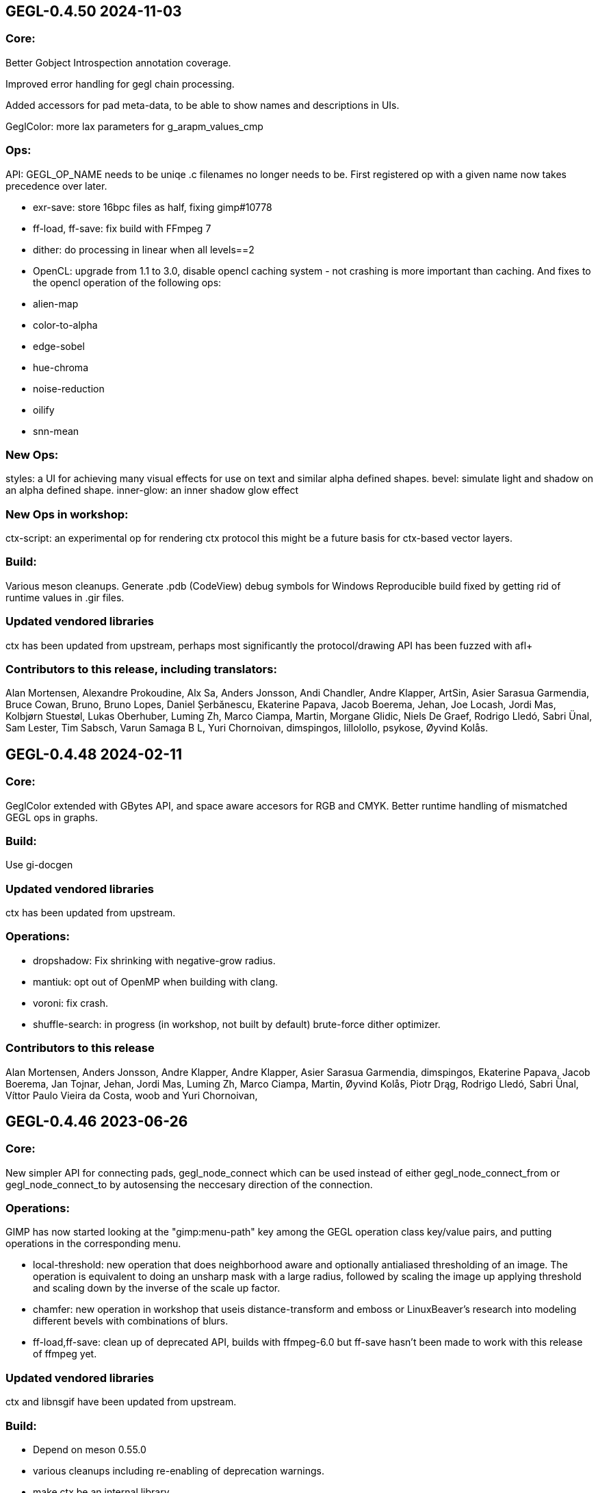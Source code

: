 GEGL-0.4.50 2024-11-03
----------------------

Core:
~~~~~

Better Gobject Introspection annotation coverage.

Improved error handling for gegl chain processing.

Added accessors for pad meta-data, to be able to show names and descriptions in UIs.

GeglColor: more lax parameters for g_arapm_values_cmp

Ops:
~~~~

API: GEGL_OP_NAME needs to be uniqe .c filenames no longer needs to be.
First registered op with a given name now takes precedence over later.

 - exr-save: store 16bpc files as half, fixing gimp#10778
 - ff-load, ff-save: fix build with FFmpeg 7
 - dither: do processing in linear when all levels==2

 - OpenCL: upgrade from 1.1 to 3.0, disable opencl caching system - not crashing
 is more important than caching. And fixes to the opencl operation of the following
 ops:

   - alien-map
   - color-to-alpha
   - edge-sobel
   - hue-chroma
   - noise-reduction
   - oilify
   - snn-mean

New Ops:
~~~~~~~~

styles: a UI for achieving many visual effects for use on text and similar
alpha defined shapes.
bevel: simulate light and shadow on an alpha defined shape.
inner-glow: an inner shadow glow effect

New Ops in workshop:
~~~~~~~~~~~~~~~~~~~~~

ctx-script: an experimental op for rendering ctx protocol this might be a
future basis for ctx-based vector layers.

Build:
~~~~~~

Various meson cleanups.
Generate .pdb (CodeView) debug symbols for Windows
Reproducible build fixed by getting rid of runtime values in .gir files.

Updated vendored libraries
~~~~~~~~~~~~~~~~~~~~~~~~~~

ctx has been updated from upstream, perhaps most significantly the
protocol/drawing API has been fuzzed with afl+ + 

Contributors to this release, including translators:
~~~~~~~~~~~~~~~~~~~~~~~~~~~~~~~~~~~~~~~~~~~~~~~~~~~~

Alan Mortensen, Alexandre Prokoudine, Alx Sa, Anders Jonsson, Andi Chandler,
Andre Klapper, ArtSin, Asier Sarasua Garmendia, Bruce Cowan, Bruno, Bruno Lopes,
Daniel Șerbănescu, Ekaterine Papava, Jacob Boerema, Jehan, Joe Locash, Jordi Mas,
Kolbjørn Stuestøl, Lukas Oberhuber, Luming Zh, Marco Ciampa, Martin, Morgane Glidic,
Niels De Graef, Rodrigo Lledó, Sabri Ünal, Sam Lester, Tim Sabsch, Varun Samaga B L,
Yuri Chornoivan, dimspingos, lillolollo, psykose, Øyvind Kolås.


GEGL-0.4.48 2024-02-11
----------------------

Core:
~~~~~

GeglColor extended with GBytes API, and space aware accesors for RGB and CMYK.
Better runtime handling of mismatched GEGL ops in graphs.

Build:
~~~~~

Use gi-docgen

Updated vendored libraries
~~~~~~~~~~~~~~~~~~~~~~~~~~

ctx has been updated from upstream.

Operations:
~~~~~~~~~~~

 - dropshadow: Fix shrinking with negative-grow radius.
 - mantiuk: opt out of OpenMP when building with clang.
 - voroni: fix crash.
 - shuffle-search: in progress (in workshop, not built by default) brute-force
  dither optimizer.


Contributors to this release
~~~~~~~~~~~~~~~~~~~~~~~~~~~~

Alan Mortensen, Anders Jonsson, Andre Klapper, Andre Klapper, Asier Sarasua
Garmendia, dimspingos, Ekaterine Papava, Jacob Boerema, Jan Tojnar, Jehan,
Jordi Mas, Luming Zh, Marco Ciampa, Martin, Øyvind Kolås, Piotr Drąg, Rodrigo
Lledó, Sabri Ünal, Víttor Paulo Vieira da Costa, woob and Yuri Chornoivan,


GEGL-0.4.46 2023-06-26
----------------------

Core:
~~~~~

New simpler API for connecting pads, gegl_node_connect which can be
used instead of either gegl_node_connect_from or gegl_node_connect_to by
autosensing the neccesary direction of the connection.

Operations:
~~~~~~~~~~~

GIMP has now started looking at the "gimp:menu-path" key among the GEGL
operation class key/value pairs, and putting operations in the corresponding
menu.

- local-threshold: new operation that does neighborhood aware and optionally
antialiased thresholding of an image. The operation is equivalent to doing an
unsharp mask with a large radius, followed by scaling the image up applying
threshold and scaling down by the inverse of the scale up factor.

- chamfer: new operation in workshop that useis distance-transform and emboss or
LinuxBeaver's research into modeling different bevels with combinations of
blurs.

- ff-load,ff-save: clean up of deprecated API, builds with ffmpeg-6.0
but ff-save hasn't been made to work with this release of ffmpeg yet.


Updated vendored libraries
~~~~~~~~~~~~~~~~~~~~~~~~~~

ctx and libnsgif have been updated from upstream.

Build:
~~~~~~

 - Depend on meson 0.55.0
 - various cleanups including re-enabling of deprecation warnings.
 - make ctx be an internal library.

Contributors to this release
~~~~~~~~~~~~~~~~~~~~~~~~~~~~

Alexandre Prokoudine, Asier Sarasua Garmendia, Ekaterine Papava, LinuxBeaver,
Marco Ciampa, Martin, Øyvind Kolås, Piotr Drąg, Rodrigo Lledó, Sabri Ünal,
Yuri Chornoivan.


GEGL-0.4.44 2023-03-26
----------------------

GeglBuffer:
~~~~~~~~~~~

Fixed a invalid free that gets umasked by GLib 2.75.3 and newer.

ctx:
~~~~

Updated vendored library from upstream.


Contributors to this release:
~~~~~~~~~~~~~~~~~~~~~~~~~~~~~

Øyvind Kolås, Tim Sabsch, dimspingos and Jan Tojnar.


GEGL-0.4.42 2023-02-20
----------------------

Operations:
~~~~~~~~~~~

 - raw-load: add conditional support for 0.21.0 API
 - rgb-clib: improved ui-ranges
 - perlin, mosiac, c2g, long-shadow: small cleanups
 - gif-load: update vendored dependency, including code updates.

Build:
~~~~~~
 - keeping up with babl

Contributors to this release:
~~~~~~~~~~~~~~~~~~~~~~~~~~~~~
Alan Mortensen, Chris Mayo, Jehan, Jordi Mas, Michael Drakei, Øyvind Kolås
and Sabri Ünal


GEGL-0.4.40 2022-11-13
----------------------

Operations:
~~~~~~~~~~~

 - newsprint: do not drop alpha channel in RGB modes.

Core
~~~~

  - fixes for legacy build, still supporting building latest GEGL for
    stable GIMP with old babl (not recommended if distros can have
    recent enough meson.).
  - avoiding possible multi thread race in babl garbage collection

Contributors to this release
~~~~~~~~~~~~~~~~~~~~~~~~~~~~

Asier Sarasua Garmendia, Enrico Nicoletto, Fran Dieguez, Jehan, Jordi Mas,
Luming Zh, Marco Ciampa, Matheus Barbosa, nikita, Øyvind Kolås, Sabri Ünal and
Sam James.


GEGL-0.4.38 2022-07-13
----------------------

Operations:
~~~~~~~~~~~

 - denoise-dct: a NEW denoising operation which decomposes the input buffer to
sliding overlapping patches, calculates the DCT denoising in each patch, and
then aggregates the denoised patches to the output buffer averaging the
overlapped pixels.
 - ff-load and ff-save: big cleanup API cleanup, now ffmpeg-5.0 compatible
 - gif-load: updated to latest upstream libnsgif version
 - slic: progress reporting and improved parameter handling.
 - vector-fill: updated to latest upstream ctx version
 - oilify: clamp inputs to avoid nan in output
 - gegl:load fix possible double free
 - rgbe-write: plug leaks in error paths

    
Core:
~~~~~

Fixes of some potential NULL dereferences on custom dataformats for malformed
inputs.


Build
~~~~~

gegl can now be used as a subproject.

The CI rule used on gitlab is now a much simpler one based on fedora, the arch
based build started being fragile in working around kernel version dependancy.

Contributors to this release:
~~~~~~~~~~~~~~~~~~~~~~~~~~~~~

Alan Mortensen, Anders Jonsson, Axel Viala, Behnam Momeni, darnuria,
dimspingos, Felix Schwarz, Hugo Carvalho, Jehan, Jordi Mas, Luming Zh, Marcia
van den Hout, Marco Ciampa, Martin, Michael Drake, Øyvind Kolås, Piotr Drąg,
Rodrigo Lledó, Sabri Ünal, Thomas Manni, Tim Sabsch, Xavier Claessens, Yuri
Chornoivan and Zurab Kargareteli.


GEGL-0.4.36 2022-02-21
----------------------

The primary addition in this release is SIMD dispatch, buffer access functions
get built for x86-64 v2 and v3 microarchitecture levels as well as ARM neon.
the same applies to core operations where we have .so bundles for the variants
as well as a generic build.

Operations:
~~~~~~~~~~~

The npd operation fixed with multiple threads.

Contributors to this release
~~~~~~~~~~~~~~~~~~~~~~~~~~~~

Alan Mortensen, Anders Jonsson, Caleb Xu, Jehan, Øyvind Kolås and zamfofex.


GEGL-0.4.34 2021-12-19
----------------------

Operations:
~~~~~~~~~~~

magick-load: use g_spawn_async instead of system to run the image magick
convert fallback - preventing shell expansion on non-escaped/filtered
paths in constructed commandline.

ripple: avoid a possible division by zero.

Build:
~~~~~~

Explicit dependency specification in meson for generated CL files.

ctx has been moved to be part of gegl-common.so nearer to the operations
using it avoiding polluting the GEGL library symbol table with the ctx
symbols.

Contributors to this release:
~~~~~~~~~~~~~~~~~~~~~~~~~~~~~

Anders Jonsson, Asier Sarasua Garmendia, Boyuan Yang, dimspingos,
Gavin Cui, Hugo Carvalho, Jehan Jordi Mas, krzygorz, Lukas Oberhuber,
Marco Ciampa, Matej Urbančič, Øyvind Kolås, Rodrigo Lledó,
Rūdolfs Mazurs and Simon McVittie.


GEGL-0.4.32 2021-09-05
----------------------


Docs/testing:
~~~~~~~~~~~~~

Fixes and improvements to the test system ands it integration for
comparing/keeping track of hashes of operation output by John Marshall
including and overhaul of reference compositions and hashes, improving
development as well as documentation.

Operations:
~~~~~~~~~~~

 - distance-transform: 
 - openexr: fix build with newer OpenEXR 3
 - negative-darkroom: contrast boost and illuminant adjustment parameter, reworked emulsion dye model, UI improvements, more black and white paper presets.
 - fill-path: 32bit float RGB and CMYK color processing, using ctx as renderer.

Core:
~~~~~

Fixing of leaks and dead code removal in json op handling, branch hints
in buffer tile handling.

Contributors to this release:
~~~~~~~~~~~~~~~~~~~~~~~~~~~~~

Alexandre Prokoudine, Anders Jonsson, Andrzej Hunt, Antonio Rojas, Asier
Sarasua Garmendia, Boyuan Yang, Daniel Mustieles, dimspingos, John Marshall,
JonnyRobbie, Jordi Mas, Marco Ciampa, Matej Urbančič, Øyvind Kolås, Piotr Drąg,
Richard Kreckel, Rodrigo Lledó, woob and Yuri Chornoivan, 


GEGL-0.4.30 2021-03-27
----------------------

Build:
~~~~~~

libjpeg and libpng are now required.

Reduce babl requirement to 0.1.78, it is *highly* recommended to build with
a newer babl though despite it being what wants to increase the meson
version requirement. Improved gir build options, fixes for cross compilation.

Large improvements of integration of tests with meson. XML tests are now
outputting in TAP format. As well as many related cleanups of tests that have
been in a state of slight bitrot since the migration to meson.

Upload meson logs as artifcats, use release and debugoptimized build types.

Pin glibc package in arch CI build to a version before it hard depends on linux
4.4.

negative-darkroom
~~~~~~~~~~~~~~~~~

New operation for artists who use hybrid workflow
technique of analog photography. After scanning a developed negative, this
operation is used to invert the scan to create a positive image by simulating
the light behaviour of darkroom enlarger and common photographic papers.

Operations
~~~~~~~~~~

 - jpg-load,png-load,tiff-load: show ICC relatd problems as warnings.
 - rgbe-load : fix handling of exponent=0 in RLE encoded files.
 - color-reduction : Added blue-noise modes, the patents are expired for some 
 - years already, also added fix to levels parameters; enabling bi-level.
 - fattal02 : ensure gaussian pyramid has at least one level.

 - paint-select (in workshop): multi-level banded graphcut, sub-region rather
    than full buffer rcomputations and other improvements.

Contributors to this release:
~~~~~~~~~~~~~~~~~~~~~~~~~~~~~

dimspingos, Jan Vesely, John Marshall, JonnyRobbie, Jordi Mas, Милош Поповић,
Olivier Tilloy, Øyvind Kolås, Philipp Kiemle, Piotr Drąg, Sabri Ünal,
scootergrisen, Thomas Manni, Yuri Chornoivan.


GEGL-0.4.28 2020-12-20
----------------------

Core:
~~~~~

Infrastructure to opt out of listing ops with unmet runtime dependencies.

Build:
~~~~~~

Set vapi metadata better under meson. Make graphviz' dot library is a run-time
not build time dependency.

Operations:
~~~~~~~~~~~

gegl:convert-space and gegl:cast-space operations fixed, and added to build.
icc:load new operation that treats .icc files as images, permitting loading a
space into the graph from file.

Workshop:
~~~~~~~~~

New operation paint-select for an foreground select tool in development.

Contributors to this release:
~~~~~~~~~~~~~~~~~~~~~~~~~~~~~

Asier Sarasua Garmendia, Christian Kirbach, Corentin Noël, Cristian Secară,
Dimitris Spingos (Δημήτρης Σπίγγος), Jehan, Jordi Mas, Milo Ivir, Niels
De Graef, Øyvind Kolås, Piotr Drąg, Rico Tzschichholz, Sabri Ünal,
Stephan Woidowski, Thomas Manni, Yacine Bouklif and Yuri Chornoivan.


GEGL-0.4.26 2020-08-02
----------------------

Core:
~~~~~

Allow unsetting of property keys on paramspecs.

Operations:
~~~~~~~~~~~

perlin-noise: use a local random generator, avoiding resetting the global one.
transform: decrease epsilon for affine-detection, and round some affine matrices to be exact.

Contributors to this release:
~~~~~~~~~~~~~~~~~~~~~~~~~~~~~

Alan Mortensen, Jan Vesely, Øyvind Kolås, Jordi Mas, Michael Natterer,
Asier Sarasua Garmendia, Ell, Tim Sabsh and Tatsuki Makino.

GEGL-0.4.24 2020-06-07
----------------------

Build:
~~~~~~

CI creation and caching of container images for build.  Force support for 64bit
file offsets on win32, re-enabling >2GB tile swap, fallout from migration to
meson. Operations in workshop are now built as a bundle.

Core:
~~~~~

cppcheck liniting fixes. Report pixel-formats as part of graphviz debug.  New
meta-data API, that permit handling non-exif metadata in different file loaders
and savers in a generic manner. Use g_ascii_strtod to avoid being tripped up
by ',' expected through locale.

Buffer:
~~~~~~~

Fixed integer overflow in u32 bilinear blit scaler.

Changed cubic interpolation to be a bit softer, reducing induced moire seen in
issue #167. Speeded up cubic sampler with custom inlinable fabsf.

Gracefully fail when running out of swap space. issue #229 Avoid
possible deadlock in file monitoring, working around upstream issue.  Reduced
contention on tile allocation. Allow creating buffers with uninitialized data,
and tracking of empty tiles in tile backends. Sleep on tile lock contention,
reducing contention when hyperthreading. Cppcheck liniting fixes.

Operations:
~~~~~~~~~~~

Meta-operations now have an additional vfunc, update(), which gets invoked on
property changes, all meta ops have been refactored to use the new cleaner API.
gegl_operation_meta_watch_node(s) were already effectively nops, they are
marked as deprecated and left as stubs for thid party ops still calling them.

We now provide our own inlined versions of some basic single precision floats
ops, this enables inlining of performance critical code also with lower
optimization levels.

crop: with no parameters set, infer rectangle to crop from graph.

crop: cropping rectangle can be implied from graph.
hue-chroma: avoid modifying hue/chroma of neutrals
dropshadow: added option for shadow growing
median-blur: accept negative radius values
rgb-clip: add parameters for specifying clipping ranges
vignette: new shapes, horizontal and vertical.
imgcmp: make max-diff property conform to gobject standard.
save-pixbuf: use a GObject for consumer read instead of pointer property.
gegl-graph: add a gegl-chain tutorial as default script.

New Ops:

border-align: place a buffer within the borders of another one.
pack: joins two buffers into one, with optional gap.
bloom: adds a glow around highlights.
piecewise-blend: uses a grayscale map as index into array of buffers used as LUT.
variable-blur: uses piecewise-blend piecewise-blend and gaussian blur to approximate blurs with per-pixel blur radius.
focus-blur: a vignetting blur, using variable-blur.
reset-origin: moves upper left of extent to 0,0
band-tune: parametric band equalizer for tuning frequency bands of image.

Contributors to this release
~~~~~~~~~~~~~~~~~~~~~~~~~~~~

Alexandre Prokoudine, Andre Klapper, Asier Sarasua Garmendia, Brian Stafford,
Daniel Mustieles, Debarshi Ray, Dimitris Spingos (Δημήτρης Σπίγγος), Ell, Elle
Stone, Jan Vesely, Jehan, Jordi Mas, lillolollo, Marco Ciampa, Michael
Schumacher, Nathan Follens, Niels De Graef, Øyvind Kolås, Piotr Drąg, Rodrigo
Lledó, Senya, Simon McVittie, suzu urek, woob, Yuri Chornoivan, 

GEGL-0.4.22 2020-02-18
----------------------

Build
~~~~~
Updates to python gobject introspection tests, and made them able to look up
babl typelib.
Build pdf:load again; missing since meson migration.
Fix OpenCL include file generation to work in non-utf8 locales.

Operations
~~~~~~~~~~

matting-{global,levin}: fix crash when bounding boxes of input and aux differ.

Contributors to this release
~~~~~~~~~~~~~~~~~~~~~~~~~~~~

Anders Jonsson, band-a-prend, Ell, Félix Piédallu and Øyvind Kolås.


GEGL-0.4.20 2020-01-17
----------------------

Build
~~~~~

Improvements and refinements of meson builds and CI. Fixing major issues
for OSX and win32.

Buffer
~~~~~~

Pass O_BINARY where relevant on windows, fixing crashes occuring when swap
is used.
Avoid 32bit overflows in computations for gegl_buffer_set and gegl_buffer_get.

Core
~~~~

Avoid running more thread jobs than there are pixels to process.
Faster teardown of buffer caches when bounding box shrinks.
only do in-place processing if ROI fits in input abyss.

Operations
~~~~~~~~~~

Improved edge handling for gegl:distance-transform
gegl:crop removed workaround for incorrect in-place handling.


Contributors to this release
~~~~~~~~~~~~~~~~~~~~~~~~~~~~

Alan Mortensen, Alex Samorukov, Christoph Reiter, Dimitris Spingos, Ell,
Jan Vesely, Jordi Mas, Julien Hardelin, Koop Mast, Marco Ciampa, Michael
Schumacher, Øyvind Kolås and woob.


GEGL-0.4.18 2019-10-27
----------------------

Build
~~~~~

Drop autotools, GEGL is now using meson, most things are working again now -
documentation/website build is a work in progress, many issues have been
fixed, more a sure to surface with this first meson only release following the
babl one.

Core
~~~~

Support ui labels and descriptions for aux pads of ops.
Guard against uint32_t overflows in memory computations, improved memory
usage stat on FreeBSD.
Added support for hygon dhyana architecture.
Added gegl_try_malloc and use it to allocate storage for tiles.
gegl-stats gained active- and assigned-threads members.


Buffer
~~~~~~

New API for aligning to regular tile grid, gegl_rectangle_align[_to_buffer]
added gegl_rectangle_xor
gegl_buffer_create_sub_bufer now always returns a new object.
Improved tile compression, more accurate accounting and avoidiance when it is
determinetal.
gegl_buffer_save : store BablSpace
take into consideration concurrent use of different tile sizes in
gegl_tile_alloc
Fast path for gegl_buffer_copy is entirely in abyss.
Improved api misuse handling in gegl_buffer_set|get
Improved consistency of results when doing COW of abyss.
Improved Gobject Intospection annotations.
Use a binary tree for tile swap, improving tile removal speed.
Avoid gegl_buffer_set avoid set_pixel fast path if level>0


Operations
~~~~~~~~~~

Dynamic computation of per-operation thread cost, making GEGL fully use available cores on more operations.

new operations:
  bayer-matrix, linear-sinusoid, color-assimilation-grid, normal-map.
new operations in workshop:
  boxblur, alpha-inpaint

pass-through for infinite planes for:
  apply-lens, polar-coordinates, whirl-pinch, convolution-matrix, maze,
  cartoon, waterpixels, tile, distance-transform, spherize, tile-paper, dither,
  mantiuk06, reinhard05, fattal02, fractal-trace, motion-blur-zoom,
  motion-blur-circular, wind, little-planet, mirrors, cubism and long-shdow.
improved property ranges/meta-data or copyright for:
  motion-blur-zoom, edge-neon, cartoon, photocopy, softglow, oilify, bump-map, remap,

convolution:
  fix source-buffer offsets of filtered-out components,
  avoiding excessive shifting.
jpg-save:
  force grayscale if incoming buffer is grayscale
sdl-display:
  port to SDL2
gamma:
  handle negative input values
apply-lens;
  enable auto threading
matting-global:
  disable auto threading, allocate less temporay memory.
maze:
  reimplemented without recursion
newsprint:
  added black pullout and per colorant pattern and period parameters, enable threading.
saturation:
  add a colormodel property which permits operating in RGB instead
of CIE Lab, enabling hue preserving saturation changes.
exr-load/exr-save:
  only use associated alpha with EXR files
ff-load:
  fix audio track decoding for pure audio files
c2g:
  fixed initialization data race and out of bounds array access when threaded.
color-enhance:
  fixed a buffer leak
perlin-noise:
  fix initialization race
domain-transform:
  faster nop for edge-preservation=1.0, support BablSpace
oilify:
  support specifying mask-radius with aux buffer
linear-gradient, readial-gradient:
  use colors in correct order.
pixelize:
  avoid potential glitches
weighted-blend:
  harmonize opencl implementation with C
edge-neon:
  performane improvements

GEGL UI
~~~~~~~

gcut video editor ui has been removed, all its functionality is latent in
the new media browser/manipulator/viewer UI.

Permit start/end times for playlist items, enabling use of folder as EDL.
Add ability loop currently shown media element.
Nearest neighbor decoding; for realtime playback of HD video content.
Frame-cache for rendered video frames (with associated PCM data)
Drag and drop from file-managers to collection view.

Contributors to this release:
~~~~~~~~~~~~~~~~~~~~~~~~~~~~~

Abderrahim Kitouni, Alexandre Prokoudine, Asier Sarasua Garmendia, Bruce
Cowan, Debarshi Ray, Dimitris Spingos, Ell, fanjinke, Félix Piédallu,
Jan Vesely, Jordi Mas, Marco Ciampa, Martin Srebotnjak, Michael Natterer,
Michael Schumacher, Niels De Graef, Øyvind Kolås, Pawan Chitrakar,
Piotr Drąg, Rodrigo Lledó, Sabri Ünal, Schwan Carl, Shlomi Fish, Stefan Brüns,
Thomas Manni and Ting-Wei Lan.


GEGL-0.4.16 2019-05-07
----------------------

Buffer
~~~~~~

Swapped behavior of cubic interpolation from cubic to mithcell coefficients,
leading to crisper results in all uses of the cubic sampler.

Use a custom allocator for tile data which aligns data and groups allocations
in blocks - improving performance on windows by keeping more slack allocation
memory in-process. On linux the opposite was needed and is achieved by using
the GNU extension malloc_trim which permits forcing invokation of the glibc
malloc/free allocators garbage collection function.

Permit tiles to be unreffed after GEGL shut-down without crash, which is
likely when using bindings to dynamic languages.

Improved deadlock prevention in gegl_buffer_copy() when using copy on write.

Core
~~~~

Platform specific build fixes for both win32 and OSX.

Avoid in-place processing for cached nodes.

Indentation consitency improvements.

Permit more detailed specifying/overriding of OpenCL device through the
GEGL_USE_OPENCL environment variable.

New call gegl_update_anim_time for applying the animation curves of properties.

Build
~~~~~

Added gitlab continuous integration.


Operations
~~~~~~~~~~

Use indirect buffer inputs on main thread during multi-processed processing for
point-filters/composers and tranform base classes.

Smaller required/invalided ROI for map-absolute/relative when
using nearest neighbor.

tiff-save and jpg-save fixed dimensions when buffer saved has non-zero origin

Added missing descriptions of properties for cubism, mosaic, tile-paper, color,
mantiuk06 and vignette operations.

ff-load fix some of the deprecation warnings.

ff-save avoid crashing if audio or video codec fails to initialize.

cache, parent class changed - it is no longer a point operations, also speed up
processing and permit copy on write handling of tiles.

opacity and invert - crash for 8bpc buffers, reimplemented logic for
(non-)associated alpha OpenCL kernel selection.

Tools
~~~~~

Drop direct dependency on exiv2 - we now only transiently depend on it through
the gexiv2 abstraction.

commandline tool/gui
~~~~~~~~~~~~~~~~~~~~

Store per image editing chains in .gegl folder instead of sidecars.

Set window title, permit interaction with opened .lui documents, fixed playback
of audio for opened videos - it now works; if the video is decoding, scaling
and display is fast enough to leave spare cycles.

Support for nearest neighbor scaling of imagry; aiding video playback without
dropping audio frames.

Custom collection order and per-file key-value metadata.


Contributors to this release:
~~~~~~~~~~~~~~~~~~~~~~~~~~~~~

Alex Samorukov, Brian Stafford, Carles Ferrando Garcia, Dimitris Spingos,
Edward E, Ell, Jan Vesely, Jehan, Jordi Mas, lumingzh, Marco Ciampa, Martin
Srebotnjak, Massimo Valentini, Nuno Ferreira, Øyvind Kolås, Piotr Drąg, sabri
ünal and Sveinn í Felli.


GEGL-0.4.14 2019-03-01
----------------------

Core
~~~~

New Scratch allocator for short lived buffers.

Removed unneeded buffer copies in some processing code paths in GeglNode and
GeglProcessor.

Add gegl_babl_variant API for getting variations on an existin pixel-format/encoding.

Expose gegl_node_is_graph()


GeglBuffer
~~~~~~~~~~

Compression of tile data.

Handle dynamically changing swap dir.

Improvements to mipmap damage propagation.

Fixes to threading race conditions.

Low-level tile handling more adapted to buffers creating from existing linear data.

New iterator API is now the default, GEGL_BUFFER_ITERATOR2_API is no longer needed.

CMYK/grayscale handling for scaled blits, code paths in samplers, serialization.

New default tile-cache size, 50% of RAM.

Initialize the first OpenCL device with IMAGE support.

Added gegl_parallell_ from gimp_parallell_ API to distribute processing
for multiple cores.

Operations
~~~~~~~~~~

crop, added aux-pad - if connected the incoming bounding box determines the
crop size.

Input-format specific processing for performance in watershed-transform and
invert ops.  CMYK handling in jpg-load/save, tiff-load/save, gaussian-blur,
opacity, most composing and blending operations, text, vector-stroke, path, and
transform operations.

Improved or fixed mipmap preview rendering of emboss, linear-gradient and radial-gradient.

Better ui strings/range/defaults for: distort/waves and dropshadow,
value-propagate.

gaussian-blur: fix mistake in implementation of IIR Young blur 1d, which caused
non circular halos.

New operation: pdf-load with build dependency on poppler-glib

Added offset properties to pixelize filter.

new ops in workshop: voroni diagram, Grey Color Removal, spyrograph.

Handle mipmap rendering for linear-gradient and radial-gradient.

UI
~~

The existing microraptor-gui (immediate mode touch UI+CSS with cairo) image
viewer that can be built as part of the gegl binary has been revisted, a
graph/property editor has been added, and migration/extension to lua has begun
for parts of the code.

WARNING: many parts of the UI is of exploratory proof of concept/alpha quality
but are released since the code is part of the GEGL repository and important
development tools both for creating and testing new GEGL operations as well as
GEGL itself.

Some screenshots showing some the process towards the state and capabilties of
the UI in this release can be seen at https://www.patreon.com/posts/24123574

To build with this UI the following dependencies also need to be satisifed, for
now this is not intended to be packaged by distributions yet.

  libluajit-dev
  lua-lgi        (debian package name) upstream:
  mmm            https://github.com/hodefoting/mmm
  mrg            https://github.com/hodefoting/mrg

Features:
  folder view
  resolution independent UI
  touch oriented navigation
  GIF / video playback
  PDF pagination
  goats that expose performance and capabilty issues in GEGL
  efficient (though not sandboxed) thumbnailing
  embedded simple commandline
  graph editor
    zoomable
    automatic, consistent graph layout
    autogenerated property-inspector ui
    visualization of color model/bitdepth through styling of edges
    live-extendable with lua code for per-operation canvas UI

Contributors to this release:
~~~~~~~~~~~~~~~~~~~~~~~~~~~~~

Alan Mortensen, Alexandre Prokoudine, Anders Jonsson, Andre Klapper, Debarshi
Ray, elad, Ell, Jehan, Marco Ciampa, Michael Natterer, Øyvind Kolås, Piotr
Drąg, Richard B. Kreckel, Rodrigo Lledó, sabri ünal, thetoastcaper, Thomas
Manni and woob.

This release depends on the new features of babl-0.1.62 which has the following
change summary for the last release:

Continuous integration with gitlab.
Initial CMYK spaces with lcms2 based ICC support, much room for optimization.
Improved custom space support for palette formats.
scRGB space, works like sRGB but always with linear TRCs.
Model introspection API permitting low overhead checks whether a format/model
is RGB, CMYK type of alpha and similar.


GEGL-0.4.12 2018-10-23
----------------------

GeglBuffer
~~~~~~~~~~

Fix fix of scaled blitting, the fix from last release introduced scaling
artifacts for all formats that are non-8bit.

Contributions to this relase
~~~~~~~~~~~~~~~~~~~~~~~~~~~~

Ell, Øyvind Kolås and Rodrigo Lledó


GEGL-0.4.10 2018-10-16
----------------------

GeglBuffer
~~~~~~~~~~

Fix integer overflow issues for u32 blit scaling code paths.

Reduced memory clearing overhead for temporary buffers during blit.

Round alpha component during u8 bilinear/box filtering (this caused artifacts
on OSX through interaction without unknown platform differences in
libc/compilter/graphics stack)

gegl_buffer_dup now matches source buffer abyss, shift and tile-size more
closely.

Added GEGL_TILE_COPY command for backends, for more efficient buffer
duplication/copies.

New GeglBufferIterator API.

Move type-generic scaling algorithms to GeglBuffer folder, move opencl
integration bits out of buffer.

Operations
~~~~~~~~~~

gif-load: new operation for decoding GIF images/animations, with frame delay
exposed as an out-property.

exr-save: do not hard-code a version name space
long-shadow: add 'Fading (fixed length)' style with a new user-defined
'Midpoint' parameter

maniuk06: use double precision, permitting to work on larger images.

watershed-transform: improved description

unsharp-mask: permit std-dev radius of up to 1500px (from 300).

Updated all operations to use new iterator API

Contributors to this release
~~~~~~~~~~~~~~~~~~~~~~~~~~~~

Alexandre Prokoudine, Anders Jonsson, Debarshi Ray, Ell, Hussam Al-Tayeb, Marco
Ciampa, Massimo Valentini, Øyvind Kolås, Piotr Drąg, Rodrigo Lledó and Tim
Sabsch.


GEGL-0.4.8 2018-08-17
---------------------

Core/GeglBuffer
~~~~~~~~~~~~~~~

Fixes to races during buffer/tile storage destruction, improve swap usage for
stored empty tiles.

Operations
~~~~~~~~~~

 motion-blur-circular - improve/clarify property ui
 median-blur          - added abyss-policy property
 long-shadow          - new operation
 little-planet        - adapt reference composition

Contributors to this release
~~~~~~~~~~~~~~~~~~~~~~~~~~~~

Alexandre Prokoudine, Anders Jonsson, Daniel Mustieles, Ell, Marco Ciampa,
Martin Srebotnjak, Matej Urbančič, Øyvind Kolås, Piotr Drąg, and Rodrigo Lledó


GEGL-0.4.6 2018-07-23
---------------------

Up until now GEGL has been using a color space corresponding to scRGB as an
unbounded device independent/possibly scene-referred HDR color space - with a
similar approach to to how ACEScg works but with a worse set of RGB primaries.
babl formats, represented by a pointer and a corresponding encoding/format
string have been used to specify the specific encoding of pixel values. The
encoding including component order, data type and TRC encoding.  Where "RGBA
float" means 32bit float data and "R'G'B' u8" the ' indicates non-linear, and
thus this is sRGB.  "RaGaBaA half" gives premultiplied linear half data. Other
encodings and conversions are also provided through these formats including
"CIE Lab float" and "HSV float".

As a color management workflow for scene-referred imaging the above could be
sufficient, but GIMP needs data in the 0.0-1.0 range for some display referred
blending modes to work properly. As a consequence of this recognized
short-coming GIMP has been passing the pixels of for instance ProPhoto "R'G'B'A
float" off as "R'G'B'A float" and linear ProPhoto "RGBA float" as "RGBA float"
this works for single operations, but falls apart when the colors are converted
to CIE Lab. This is the good enough state where the other benefits of having a
stable release powered by GEGL outweighed not being entirely correct.

Since babl 0.1.32 of october 2017, all babl formats have an associated
unchangable space associated with them, and since then GeglBuffer has worked
correctly with it - since GeglBuffers use of babl API did not change.  GIMP is
already using these parts of babl for ICC matrix based conversions since using
babl for ICC profile transforms is an order of magnitude faster than using the
lcms2 library.  It took time to come up with the above scheme of integrating
arbitrary primaries and curves for spaces with babl in a maintainable manner,
and it has taken until the last month to come up with a full plan for the rest
of GEGL to be aware of and handling arbirary parametric ICC v2/v4 based color
spaces for operations; without limiting the ability to extend and use the code
for a wide range of scenarios.

A space can be constructed from a preferenced name/specification, loaded/saved
from ICC matrix profiles or constructed and serialized to whitepoint + rgb
chromaticities / xyz matrix. More recently an additional trc mark has been
added '~', giving this vocabulary for RGB formats, in addition to variants with
alpha and pre-multiplied alpha variants of the same:

 "RGB"     linear      primaries from space, linear data
 "R'G'B'"  non-linear  primaries from space, TRCs from space
 "R~G~B~"  perceptual  primaries from space, sRGB TRC

When creating device independent CIE based spaces they also get passed a space,
this means that we can convert CIE Lab to RGB float, keeping track of which
space / ICC profile the data correspond to.

GEGL operations now construct their desired encodings of formats by taking the
space of buffers on input pads into account. By default, for composers "input"
wins over "aux" to determine ops space. If an operation is not ported, data
will be converted to sRGB on input and sRGB will come out of the node.

Buffer loaders PNG, JPG, TIFF and EXR generate custom spaces based on ICC
profiles/primaries. The corresponding savers saves color space information.
A new save handler for the .icc extension, acts like an image storer but
only saves the ICC profile of the buffer it gets on input.

With no additional operations inserted, this now means that GEGL graphs operate
on linear / non-linear variants of the color space used in the input images
without conversion. The new operations gegl:cast-space and gegl:convert-space
provide means of overriding this behavior, see the new section about color
management in the gegl-chain syntax documentation at
http://gegl.org/gegl-chain.html

Initial work has started on making GIMP also use of and propagate color space
information along with encoding in babl formats, changes which also will be
integrated in the 2.10 branch.

Other changes to operations:
~~~~~~~~~~~~~~~~~~~~~~~~~~~~

vignette: fixes to gamma property

New operations:

  cast-space: assign/override color space
  convert-space: convert to a different color space
  litte-planet: stereographic-mapping split out of the panorama-projection

New operation in workshop:

  acrs-rrt: ACES RRT based HDR to SDR proof/preview point-filter tonemapping op.

Contributors to this release:
~~~~~~~~~~~~~~~~~~~~~~~~~~~~~

Alan Mortensen, Daniel Korostil, Daniel Mustieles, Ell, Francisco Mariano-Neto,
Marco Ciampa, Matej Urbančič, Michael Natterer, Michael Schumacher, Øyvind
Kolås, Piotr Drąg, Rodrigo and Snehalata B Shirude.


GEGL-0.4.4 2018-07-04
---------------------

Core
~~~~

Added swap-reading, swap-writing, swap-read-total and swap-write-total
properties to GeglStats.

Buffer
~~~~~~

Trim tile-cache when shrinking.
Added reading locks to tiles further improving concurrent access tolerance of
GeglBuffer.

Operations
~~~~~~~~~~

Point filters with need for format conversion of input are now parallel.

threshold: operating format changed from linear to perceptual
unsharp-mask: add rename standard-deviation and scale properties to 'Radius'
 and 'Amount', add 'Threshold' property.
recursive-transform now supports applying multiple transformations
simultanously.
Fixed integer overflow due to logic error in pixelize.
New operation: gegl:abs which negates negative values.
New operation in workshop: selective-hue-saturation.


Contributors
~~~~~~~~~~~~

Alan Mortensen, Alexandre Prokoudine, Daniel Korostil, Debarshi Ray,
Dimitris Spingos (Δημήτρης Σπίγγος), Ell, Marco Ciampa, Michael Schumacher,
Miroslav Talasek, orbea, Øyvind Kolås, Øyvind "pippin" Kolås, Piotr Drąg,
Rūdolfs Mazurs, and Tobias.



GEGL-0.4.2 2018-05-15
---------------------

Build
~~~~~

Abort early if autoreconf fails, remove unused bits, default to -Ofast as
CFLAGS.

GeglBuffer
~~~~~~~~~~

Improve concurrency for trimming and destruction of tile caches. Improve cache
invalidation during partial mipmap regeneration.

Do new cheap clones of buffers with new internal gegl-buffer backed
tile-backend.

Do not keep cached sampler in buffer it makes cache invalidation hard, and for
performance/threading it is better to create ones own samplers anyways. The old
API still exists, though parts of it is now deprecated. The single special case
where gegl_buffer_sample remains somewhat performant is with the NEAREST
sampler, for all other samplers creating a caching sampler is better.

Operations
~~~~~~~~~~

operation: add GeglOperationAreaFilter::get_abyss_policy() vfunc Copyright
notice improvements to spherize, color-overlay.  ff-save: implement defines
handling compilation with ffmpeg 2.3-2.7, 4.0 compat.

Improved multi-threaded performance of panorama-projection and other
transformation operations through optimizations in buffer and base-classes.


Contributors
~~~~~~~~~~~~

code improvements and translations from:  Daniel Korostil, Debarshi Ray,
Dimitris Spingos (Δημήτρης Σπίγγος), Ell, Franz Brausse, Jehan, Jordi Mas,
Marco Ciampa, Øyvind Kolås, and Sebastian Pipping.


GEGL-0.4.0 2018-04-26
---------------------

GEGL 0.4.x is a stable release series of GEGL to have a stable API and ABI to
go with GIMP-2.10. When the need arises to break API or ABI compatibility the
0.4.x series will get its own branch and unstable API experiments and
development, 0.5.x will happen in master. For now though master will track the
0.4.x series.

Core
~~~~

Change GeglParamSpecSeed from int to uint to match the value range of
GeglRandom's seed.

Operations
~~~~~~~~~~

ripple fixed remaining issues needed to remove legacy GIMP plug-in in GIMP.
spherize, requrise transform and color-overlay moved out of workshop.  ppm-load
ported to GIO.

Contributors to this release: Ell, Piotr Drąg, Anders Mortensen, Anders
Jonsson, Marco Ciampa, Daniel Korostil, Øyvind Kolås, Jon Nordby and Simon
Budig.


GEGL-0.3.32 2018-04-16
----------------------

Core
~~~~

Change GeglParamSpecSeed from int to uint to match the value range of
GeglRandom's seed.

Operations
~~~~~~~~~~

Limit allocations in ppm-load to 2GB CVE-2018-10114

Contributors to this release: Piotr Drąg, Øyvind Kolås, Sebastian Rasmussen and
Michael Natterer.

GEGL-0.3.32 2018-04-13
----------------------

Operations
~~~~~~~~~~

panorama-projection: added reverse transform, which permits using GIMP for
retouching zenith, nadir or other arbitrary gaze directions in equirectangular,
also known as 360x180 panoramas.

Added abyss-policy to base class for scale ops, making it possible to achieve
hard edges on rescaled buffers.

GeglBuffer
~~~~~~~~~~

Improved performance and correctness, avoid incorrectly gamma/ungamma
correcting alpha in u8 formats, for a tiny 2-3% performance boost.

Keep track of valid/invalid areas on smaller granularity than tiles in mipmap.

Various micro-optimizations in display paths, with minuscle performance impact.


Contributors to this release: Alexandre Prokoudine, Ell, Jehan, Marco Ciampa,
Michael Natterer, Øyvind Kolås and Piotr Drąg.

GEGL-0.3.30 2018-03-19
----------------------

GeglBuffer:
~~~~~~~~~~~

gegl_buffer_get now treats the final argument, which used to control only abyss
behavior as a bit-field that also can have interpolation method to use when
scaling down from the next larger mipmap level, valid values are
GEGL_BUFFER_FILTER_NEAREST, GEGL_BUFFER_FILTER_BILINEAR,
GEGL_BUFFER_FILTER_BOXFILTER and GEGL_BUFFER_FILTER_AUTO.

All scaling is now done on linear data, making future results of mipmap
computations more valid as well as providing correct results for scaled down
thumbnails in user interfaces. Optimized code paths have been added for 8bit
buffers (using 12bit linear as processing space) and other formats like 16bit
float are now correctly handled by going through generic code paths.

The scaling code paths has also been instrumented and optimized for
performance. Improvements to pixel data fetching and setting functions leads to
performance boosts across many GEGL operations, as well as display code paths
in GEGL using applications. For some performance critical display cases
performance should have improved 2-3x over last release.

Improvements to logic switching to boxfiltering behavior and improve cubic
samplers box filtering by using a linear sampler and a nearest sampler for the
boxfiltering for the linear sampler. This slows down scaling down with the
cubic sampler by half, but is less prone to aliasing, while keeping the faster
code paths for the fast but not as bad as nearest - bilinear.

gegl_buffer_copy gegl_buffer_clear and gegl_buffer_set color now only
emit a single changed signal on the buffer.

Operations:
~~~~~~~~~~~

c2g and stress have gained the ability to toggle the influence of the shadow
neighborhood or not, the new default is to not improve shadow detail; yielding
a bit more natural renditions.

color-to-alpha now contains improvements from experiment in workshop which is
gone.

Fixed crahses in median-blur.

Transform ops:
~~~~~~~~~~~~~~

Only rasterize inside the transformed polygon, saving cpu. The optimizations
mentioned for GeglBuffer giving boosts and improved quality.

New ops:
~~~~~~~~

Mean-curvature blur.

News ops in workshop:

color-overlay, enlarge, inpaint, domain-transform, recursive=transform.

Contributors for this release were: Alan Mortensen, Alexandre Prokoudine,
Debarshi Ray, Dimitris Spingos, Ell, Felipeek, Inaki Larranaga Murgoitio,
Jehan, Jordi Mas, Mario Blättermann, Michael Natterer, Øyvind Kolås, Piotr
Drąg, Rūdolfs Mazurs, and Thomas Manni.


GEGL-0.3.28 2018-01-23
----------------------

Core
~~~~

A new GeglStats object, which provides realtime statistics/profiling for use
in UIs.  Automatically copy-on-write clone input buffers for auto-threading of
operations.

Buffer
~~~~~~

Many significant optimizations as well as a correctness improvement, mipmap
scaling and rendering is now done correctly in linear space, thus GIMP will not
only produce the right results but also avoid gamma errors in thumbnails and
viewport.

Among the signifcant performance boosters are per buffer-instance tile queues,
adaptive sampler pre-fetch caching and dedicated code paths for fetching
columns of pixels. Along with many multi-threadedness improvements due to more
significant testing.

Operations
~~~~~~~~~~

Mipmap tuning and performance improvements to gaussian blur
added dedicated code paths for nearest sampler in transform ops.
more generic RGBE file handling
ff-load: permit decoding audio files as well as video files.
various code cleanups


GEGL-0.3.28 2018-01-23
----------------------

Core
~~~~

A new GeglStats object, which provides realtime statistics/profiling for use
in UIs.  Automatically copy-on-write clone input buffers for auto-threading of
operations.

Buffer
~~~~~~

Many significant optimizations as well as a correctness improvement,
mipmap scaling and rendering is now done correctly in linear space,
thus GIMP will not only produce the right results but also avoid gamma
errors in thumbnails and viewport.

Among the signifcant performance boosters are per buffer-instance tile queues,
adaptive sampler pre-fetch caching and dedicated code paths for fetching
columns of pixels. Along with many multi-threadedness improvements due to
more significant testing.

Operations
~~~~~~~~~~

Mipmap tuning and performance improvements to gaussian blur
added dedicated code paths for nearest sampler in transform ops.
more generic RGBE file handling
ff-load: permit decoding audio files as well as video files.
various code cleanups



GEGL-0.3.26 2017-12-14
----------------------

Core
~~~~

Make gegl-chain parser more robust wrt parsing babl formats, and improved -
translatable - error handling.

Add capabilitity to use per thread input buffers for multi-threaded
filter/composer/composer3 ops, this reduces contention over the buffer tile
locks and improves multi-threaded performance in some cases without reducing it
for the majority of cases.

Buffer
~~~~~~

Threads no longer blocked while locking tiles, and fixes to gegL_buffer_copy.
Better clone accounting in tile cache.

Operations
~~~~~~~~~~

  - exp-combine: code cleanup/simplification
  - libraw: make bounding box handling consistent with rest of code.
  - transform ops: re-enabled multi-threading, reduced some format
      conversions and added wiggle-room in required/invalidated
      calculations.

GEGL-0.3.24 2017-11-24
----------------------

Core
~~~~

Flush opencl side buffers before multi threaded iteration for point ops, making
multi threading + opencl work.

Add meta-op graph case to gegl_operation_get_source_node

Versioning of installed .mo files restored.

Enable multi-threaded processes by default.

Stop enabling opencl by default, performance with beignet is worse than
multi-threading, and with nvidia blank results are being observed in GIMP;
maybe improved opencl kernels would make it competetive with multi threaded
cpu?

Deprecate gegl_operation_context_get_source, replace usage with
gegl_operation_context_get_object.

Buffer
~~~~~~

More multi-thread proofing.

Operations
~~~~~~~~~~

median-blur: now op coming out of the GEGL workshop.

exposure: increase old lingering constant enabling larger range of valid inputs.

transform: turn off multi-threading, it was currently degrading overall
performance.

ppm-load: fix file-loader registration.

Contributors
~~~~~~~~~~~~

Debarshi Ray, Ell, Jordi Mas, Øyvind Kolås, Richard Kreckel, Thomas Manni,
Marco Ciampa, Alexandre Prokoudine and Piotr Drąg.

GEGL-0.3.22 2017-11-12
----------------------

Core
~~~~

Refactored graph traversals to use topological sorts.

Completely avoid loading plug-ins .so with -gpl3 in filename unless the
application using GEGL explicitly has enabled GPL3 operations.

Replace custom property redirection for meta-ops with GBinding.

Reduced temporary buffer allocation overhead in mipmap downscaling.

Do divide and conquer on higher level in point filter/composer op
base-classes.

Migrated from intltool to GNU gettext

Buffer
~~~~~~

Tweak nohalo and lohalo samplers to be orders of magnitude faster for scale
factors > ~3% while also removing possible hangs.

Operations
~~~~~~~~~~

Improved threading awareness/capabilities of gegl:copy-buffer, gegl:wind,
gegl:color-enhance, gegl:photocopy, gegl:matting-levin, npd, contrast-curve,
noise-spread, noise-pick, noise- slur, transform ops.

Use of more modern GLib APIs like g_clear_ and make use of the fact that g_free
is already NULL safe.

Fixed grayscale behavior of gegl:noise-hurl.
OpenCL vs CPU consistency fix for gegl:threshold, and optimization of
gegl:wavelet-blur by decomposing to two 1d passes.
median-blur, perform binning in a more perceptual space.
hue-chroma: added OpenCL support
threshold: make opencl match cpu
wavelet-blur: decompose for performance
illusion: performance improvement permitting partial result computation
grey: add fast path for alpha-less input buffers.

new ops in workshop: spherize, color-to-alpha-plus, shadows-highlights

With contributions from:
~~~~~~~~~~~~~~~~~~~~~~~~

Debarshi Ray, Ell, Jehan, Jordi Mas, Marco Ciampa, Massimo, Nicolas Robidoux,
Niels De Graef, Øyvind Kolås, Piotr Drąg and Thomas Manni.

GEGL-0.3.20 2017-08-15
----------------------

Core
~~~~

Increased max thread limit to 64 threads, and improvements to both buffer and
progress reporting thread safety, point sized buffers are handled better and
COW-tiles are now lock free. Serialization and parsing has been made more
robust.

Operations
~~~~~~~~~~

Improved property meta data for many opertions, two new operations gegl:spiral and gegl:mix.

ff-load/ff-save: make audio frame handling more generic.

c2g, avoid possible infinite loop on transparent areas.

Fixes to gaussian-blur and ops core for multi-threaded blurring.

New binary
~~~~~~~~~~

gcut, a video editing engine for GEGL has also been added to the repo. It
permits reusing image filters written as GEGL operations for video, and basic
motion graphics. The engines data model is currently fully functional for
text-file based input and offline rendering, an experimental user interface for
this video editing system is also currently being worked on.

Contributors
~~~~~~~~~~~~

Øyvind Kolås, Michael Natterer, Jehan, Dimitris Spingos, Piotr Drąg, Alexandre
Prokoudine, Eugene Hopkinson, Ell, Thomas Manni, Jordi Mas, Edward E, Jan
Vesely, Arfrever Frehtes Taifersar Arahesis.

GEGL-0.3.18 2017-05-31
----------------------

Operations
~~~~~~~~~~

warp: performance improvements
displace, map-absolute, map-relative: abyss handling and more 
buffer-source: improved invalidation signalling
text,path: use endian agnostic cairo pixel formats
opencl implementations of: noise-hsv, diffraction-patterns,
gaussian-blur-selective and motion-blur-linear.

Core
~~~~

rerrange connection handling for nodes when changing operation.
gegl-path: improvements for corner cases found in warp
add validation of roi in gegl_operation_get_bounding_box

Contributors
~~~~~~~~~~~~

Ell, Anton Gorenko, Øyvind Kolås, Piotr Drąg, Mario Blättermann 

GEGL-0.3.16 2017-05-15
----------------------

Core
~~~~

Improvements to gegl-chain serialization and documentation.
Remove remnants of deprecated gegl-graph syntactic sugar for C

Buffer
~~~~~~

Avoid choking on 0x0 rectangles, handle implicit mipmap generation for 15bpc
and half precision float pixelformate.

Operations
~~~~~~~~~~

Many operations have gotten an additiona meta-ui description layer sprinkled on
top. And The C source code of the operations is no longer kept as a meta-data
key on the binary, with a shrink of ~10mb it might even impact startup time.

New operations: newsprint/spachrotyzer.
Moved out of workshop: unpremultiply
New in workshop: spiral
drop-shadow: improve edge mode of blur, to work on tiny radiuses.
transform-ops: ported to the new chanting system
ff-load: readjust frame accurate mp4 seeking for newer ffmpeg.
file-loading ops: stop some crashes happening due to invalid/lacking properties.
npy-save, jpg-save, png-save: port to GIO.
raw-load: rotate bounding box based on image meta-data.

Tests
~~~~~

Improve testing by using hashes of autogenerated reference images for
regression testing, thus causing fewer manual steps to add an op with its
tests. Some XML based tests removed as they were fully superceded by new
automated tests.

Documentation
~~~~~~~~~~~~~

Replaced dynamic client side js content with static operation gallery,
incremental improvements to website content. This includes updates to the
meta-data in the .C files of operations.

Contributors
~~~~~~~~~~~~

Daniel Mustieles, Debarshi Ray, Dimitris Spingos (Δημήτρης Σπίγγος), Ell, Jan
Vesely, Jean-Baptiste Mayer, Marco Ciampa, Mario Blättermann, Martin Blanchard,
Michael Natterer, nick black, Øyvind Kolås, Piotr Drąg, Thomas Manni,

GEGL-0.3.14 2017-02-27
----------------------

Buffer
~~~~~~

- changed gegl_buffer_set to accept mipmap level scaled rectangles, similar to
  gegl_buffer_get and gegl_buffer_iterator_new/_add

Operations
~~~~~~~~~~

- made mipmap preview rendering capable: gblur-1d/gaussian blur, sinus,
  transform (rotate, scale, perspective etc), snn-mean
- noise-perlin: remove unused random seed property
- exposure: remove gamma property
- save-pixbuf: allocate less temporary memory
- load-pixbuf: fix rowstride related crasher

Translations
~~~~~~~~~~~~

Slovenian, Russian, Greek, Polish and Catalan translations updated.

Contributors
~~~~~~~~~~~~
Alexandre Prokoudine, Debarshi Ray, Dimitris Spingos (Δημήτρης Σπίγγος), Jordi
Mas, Martin Srebotnjak, Øyvind Kolås


GEGL-0.3.12 2017-02-13
----------------------

Operations
~~~~~~~~~~
- new ops: edge-neon, image-gradient, slic, wavelet-blur, waterpixels, watershed
- moved from workshop to common: color-warp, component-extract
- text: remove now unneeded work-around, ability to control vertical
   positioning, permit <1.0 font-sizes, handle text-color alpha, other
   improvements.
- lens-distortion: default to transparent background
- crop: bounding box computation simplifications
- noise-rgb: add gamma and distribution properties
- dither: renamed from color-reduction and improved ui/property controls.
- high-pass: do inversion, over and contrast in non-linear RGB
- noise-rgb: new linear and gaussian properties
- transform: added a clip-to-input property
- raw-load: improvements to handling of Sony's ARW files
- exposure: replaced offset with black-level
- moved from common to workshop: bilateral-filter-fast
- new workshop ops: bayer-matrix, linear-sinusoid,
 shadows-highlights, integral-image, segment-kmeans,
- removed ops: gaussian-blur-old

Core
~~~~

- less locale dependent serializations/parameters
- fix local raw file detection of ARW and CR2 files
- gegl_memset_pattern performance improvement
- clean up the way we drop references and free memory
- static caching of some frequently used babl formats/types.
- mipmap preview render code fixes for the following subset of operations: point
   operations (filter, and composer subclasses), integer translate, crop.

Translations
~~~~~~~~~~~~

Catalan, German, Greek, Italian, Polish, Portuguese, Slovenian, Swedish translations updated

Contributors
~~~~~~~~~~~~

Piotr Drąg, Marco Ciampa, Sergey "Shnatsel" Davidoff, Ell, Øyvind Kolås, Anders
Jonsson, Thomas Manni, Jordi Mas, Michael Natterer, Peter O'Regan, Jehan Pagès,
Sebastian Rasmussen, Debarshi Ray, Dimitris Spingos (Δημήτρης Σπίγγος), 
Martin Srebotnjak,Miroslav Talasek.


GEGL-0.3.10 2016-11-06
----------------------

buffer
~~~~~~

- stop caching tiles in a singly-linked list; use a hash table only
- adjust box filtering threshold of linear/cubic samplers
- add const qualifier to input rect parameter of gegl_tile_backend_set_extent()
- don't acquire tile storage lock in NN sampler when not using multithreading

operations
~~~~~~~~~~

- rgbe-load: add image/x-hdr mimetype
- map-relative: sample from the pixel centers for integer vectors
- warp: fix and rework the operation, now matches more closely the iWarp behaviour
- color-reduction: add arithmetic dithers; inline for loop for each different method

binary
~~~~~~

speed up some commands by not intializing opencl

json
~~~~

make bundleable

translations
~~~~~~~~~~~~

German, Greek, Italian, Occiatan, Polish, Portuguese, Russian, Serbian, Slovenian, Spanish updated

Contributors
~~~~~~~~~~~~

Simon Budig, Marco Ciampa, Piotr Drąg, Ell, Øyvind Kolås, Roman
Lebedev, Daniel Mustieles, Michael Natterer, Jehan Pagès, Martin
Pelikán, Yolanda Álvarez Pérez, Alexandre Prokoudine, Tiago Santos,
Dimitris Spingos, Martin Srebotnjak, Cédric Valmary, Милош Поповић.

GEGL-0.3.8 2016-06-14
---------------------

Buffer
~~~~~~
- add box filtering downsampling paths to linear and cubic resamplers to improve default results
- clear hot tile when removing a tile from the cache


operations
~~~~~~~~~~

- added: vhsfix (workshop), gegl-gegl (commandline syntax)
- exr-save: port from deprecated chanting system
- ff-save: increase max output packet size from 200kb to 1mb
- gegl-path: add ability to compute y coordinate for a given x
- transform: treat infinite and empty rectangles correctly
-  webp: port webp-save to GIO for URI handling
- ops progress:
    - add gegl_operation_progress function to report processing progress
    - use the new function in cartoon and distance-transform ops
- ops metadata:
    - remove custom multiline paramspec
    - set multiline ui_meta on more ops
    - add reference meta and use it in various ops

gegl-binary
~~~~~~~~~~~

    - add simple video filtering
    - encode audio with video
    - permit dragging and zooming in more ui states
    - deal correctly with integers in ui
    - show prop editor for operation if op chain passed at commmandline


core
~~~~

- gegl-chain
   - implement keyframing of strings
   - suggest possible ops in warninge/errors
- gegl-node: relay property change notifies from operation to node
- gegl-serialize:
    - improve error handling for parsing of properties
    - start handling relative coordinates
    - use path instead of curve
- json: misc improvements and fixes
- opencl: fix RGB luminance constants
- docs: fixes, update some info in directory overview
- handlers:
    - allow registration of operations by MIME type
    - register MIME types for loaders
    - guess file types by sniffing content
- build: fix luajit detection

Contributors
~~~~~~~~~~~~

Timm Bäder, Martin Blanchard, Mario Blättermann, Ell, Piotr Drąg,
Michael Henning, Øyvind Kolås, Hartmut Kuhse, Michael Natterer,
Nils Philippsen, Alexandre Prokoudine, Debarshi Ray, Kristian Rietveld,
Dimitris Spingos, Martin Srebotnjak, Pino Toscano, Cédric Valmary,
Jan Vesely


GEGL-0.3.6 2016-03-12
---------------------

buffer
~~~~~~

COW (Copy on Write) handling for gegl_buffer_clear.

operations
~~~~~~~~~~
    - added: saturation, gaussian-blur-selective
    - ff-load/ ff-save: updated to work with ffmpeg-3.0,configuration of
      codec/format.  misc code cleanup, and meta data improvements, gio
      (url loading) support in more loaders.
    - convolve-generic: optimized paths for common parameters and 3x3 size.
    - removed: dcraw-load
    - jp2, webp, svg::
        make use of GIO for URI handling
 - XML: permit serializing a segment/chain of the graph
 - gegl-binary:
    - permit setting properties of commandline passed ops, as well as
      connecting buffers to aux and other input pads.
    - zoom in/out at cursor position on scroll wheel events.
 - processing: improvements to meta-ops

Contributors
~~~~~~~~~~~~

Øyvind Kolås, Thomas Manni, Michael Natterer, Nils Philippsen, Debarshi
Ray, Martin Blanchard, Justin Lecher, Massimo Valentini, Jonathan Tait,
Mukund Sivaraman, Alexandre Prokoudine, Piotr Drąg, Nanley Chery, Colin
Waters


GEGL-0.3.4 2015-11-24
---------------------

 - build: do not install examples in path
 - ff-save fully store all in-flight codec contexts before closing files
 - ff-load improvements to seeking accuracy
 - transform: make fast paths skip pixel format conversions

Contributors
~~~~~~~~~~~~

Øyvind Kolås, Debarshi Ray and Nils Philippsen

GEGL 0.3.2 2015-11-22
---------------------

Operations
~~~~~~~~~~

- new operations: libraw based raw loading op, tiff-save and tif-load, maze, sepia
- ff-load and ff-save revived, with support from thegrid.io
- apply-lens uses less memory, higher precision computation.
- disable automatic threading on many ops where it fails
- force more operations to prefer operating on linear RGB data for more
accurate/physical processing.

Buffer:
~~~~~~~
- implement abyss paremeter on gegl_buffer_copy and gegl_buffer_blit
- Added start of a microraptor gui based image viewer/non destructive editor.
- Optimizations to scaled blitting (speeds up most GEGL UIs a bit)

Contributiors
~~~~~~~~~~~~~

Alexandre Prokoudine, André Tupinambá, Claude Paroz, Daniel Mustieles,
Debarshi Ray, Dimitris Spingos, Elle Stone, Jehan, Jordi Mas, Marco Ciampa,
Martin Blanchard, Martin Srebotnjak, Massimo Valentini, Michael Henning,
Michael Natterer, Necdet Yücel, Pedro Albuquerque, Piotr Drąg, Roman Lebedev,
Sven Neummann, Thomas Manni, Vilson Vieira, akash akya and Øyvind Kolås.


GEGL-0.3.0 2015-06-03
---------------------

- Improvements to thread safety and parallelism.
- Lower overhead graph travesal due from rewrite of visitors
- OpenCL support now enabled by default when detected.
- Experimental multithreading, enable by setting GEGL_THREADS=<number of threads> in the environment.
- Experimental mipmap rendering, which permits transparent rendering of previews on smaller sized versions, enable by setting GEGL_MIPMAP_RENDERING=true in the environment.

Operations
~~~~~~~~~~

- new operations: alien-map, antialias, apply-lens, bilateral-filter,
     bump.map, cartoon, channel-mixer, color-enhance, color-exchange,
     color-reduction, color-rotate, convolution-matrix, copy-buffer, cubism,
     deinterlace, diffraction-patterns, distance-transform, displace, edge,
     emboss, engrave, exposure, fractal-trace, high-pass, image-compare,
     illusion, invert-gamma, lens-flare, linear, linear-gradient, mosaic,
     motion-blur-circular, motion-blur-zoom, noise-cell noise-cie-lch,
     noise-hsv, noise-hurl, noise-pick, noise-rgb, noise-simplex, noise-spread,
     n-point deformation ops, oilify, panorama-projection, photocopy, plasma,
     radial-gradient, red-eye-removal, scale-size-keep-aspect, softglow,
     stretch-contrast, texturize-canvas, tile-glass, tile-seamless, tile-paper,
     tile, warp, whirl-pinch, wind, cache, cast-format, lcms-from-profile,
     npy-save, webp-load, webp-save, scale-ratio, scale-size, seamless-clone,
     sinus, supernova, value-propagate, video-degradation
- reimplementation of gaussian-blur faster and more accurate
- support for using URIs in image loaders

Buffer
~~~~~~

- New default tile backend, doing disk writes in a separate thread.

Contributors
~~~~~~~~~~~~

Albert F, Alexandre Prokoudine, Alexia Death, Akash Akya, Anders Jonsson,
Andika Triwidada, Andreas Fischer, Angh, Awaw Fumin, Barak Itkin, Bruce
Cowan, Carlos Zubieta, Cédric Valmary, Chris Leonard, Christian Kirbach,
Clayton Walker, Daniel Mustieles, Daniel Nylander, Daniel Sabo, Debarshi Ray,
Denis Knoepfle, Dimitris Papavasiliou, Dimitris Spingos, Djavan Fagundes, Dov
Grobgeld, Elle Stone, Enrico Nicoletto, Felix Ulber, Florian Klemme,
Francisco Vila, Fran Diéguez, Georges Basile Stavracas Neto, Hans Lo, Harald
Korneliussen, Hartmut Kuhse, Inaki Larranaga Murgoitio, Isaac Wagner, Jan
Vesely, Jan Vesely, Jehan, Jon Nordby, Jordi Mas, Kalev Lember, Kristjan
Schmidt, Marco Ciampa, Marek Dvoroznak, Maria Mavridou, Martijn van Beers,
Martin Nordholts, Martin Srebotnjak, Massimo Valentini, Matej Urbančič,
Maxime Nicco, Michael Henning, Michael Muré, Michael Natterer, Mikael
Magnusson, Miroslav Talasek, Muhammet Kara, Mukund Sivaraman, Nana Chery,
Nick Black, Nicolas Robidoux, Nils Philippsen, Norm Murray, Pascal Giessler,
Piotr Drąg, Quentin Glidic, Rafael Ferreira, Rasmus, RPG, Rūdolfs Mazurs,
Samir Ribic, Samuel Pitoiset, sebul, Simon Budig, Sven Claussner, Téo Mazars,
Thomas Manni, Tim Lunn, Tim Mooney, Ting-Wei Lan, Tom Stellard, Ulf-D.
Ehlert, Vadim Rutkovsky, Victor Oliveira, Ville Sokk, Vincent Untz, Yongjia
Zhang, Yongjia Zhang, Øyvind Kolås and 周 周.


GEGL-0.2.0 2012-04-02
---------------------

- OpenCL support
- build improvements.
- High level API to apply ops directly to buffers with arguments.
- Final bits of translation infrastructure.
- Invalidate regions when disconnecting input pads.

Operations
~~~~~~~~~~

- New operation: global-matting
- Allow transform core to do perspective transforms.
- Added string based key/value pairs to operations.
- Added arguments for dealing with scaled down preview rendering.
- Added human interaction ranges and non-linear mapping to properties.

Buffer
~~~~~~

- Removed broken lanczos sampler.
- Add gegl_buffer_set_color and gegl_buffer_set_pattern
- Added ability to drop cached tiles.
- Added API for handling abyss policy (not implemented yet)
- Avoid iterating global tile cache when flushing/destroying buffers
  that have no tiles in the cache.

Contributors
~~~~~~~~~~~~

Øyvind Kolås, Martin Nordholts, Hans Petter Jansson, Mikael Magnusson, Victor
Oliveira, Nils Philippsen, Kevin Cozens, Michael Muré, Jan Rüegg, Michael
Natterer, Michael Henning, Massimo Valentini, Alexandre Prokoudine and
Jon Nordby.

GEGL-0.1.8 2011-11-18
---------------------

- New operations: spread, vignette, map-relative, noise-reduction, plasma,
fractal-trace, exr-save, lens-correct, emboss, cubism, ripple,
color-to-alpha, color-rotate, red-eye-removal, convolution-matrix,
deinterlace, polar-coordinates, lens-distortion, pixelise.

- Split GeglView GTK Widget into separate utility library

- build/test improvements.

Buffer
~~~~~~
- Added lohalo resampler
- API and infrastructure for doing non-affine resamplings.

Contributors
~~~~~~~~~~~~

Øyvind Kolås, Michael Natterer, Barak Itkin, Nils Philippsen, Mukund
Sivaraman, Jon Nordby, Emilio Pozuelo Monfort, Étienne Bersac, Martin
Nordholts, Victor Oliveira, Michael Muré, Michael Schumacher, Adam
Turcotte, Nicolas Robidoux, Robert Sasu, Massimo Valentini, Joao S. O.
Bueno, Hans Lo, Zbigniew Chyla, David Evans and Javier Jardón.


GEGL-0.1.6 2011-02-13
---------------------

- New operations: max-rgb, pixelise, motion blur.
- Fixed a bug in matting-levin that made GEGL halt due to errors
  detected by babl sanity code, this made 0.1.4 be unusable if you had
  all dependendencies when building.
- build/test improvements.

Buffer
~~~~~~

Added API to use external tile backends, allowing to plug-in alien
tilebackends, for GIMP/Krita/OSM or similar.

Contributors
~~~~~~~~~~~~

Tobias Ellinghaus, Øyvind Kolås, Barak Itkin and Martin Nordholts

GEGL-0.1.4 2011-01-20
---------------------

Operations
~~~~~~~~~~
- save (chooses delegate save op automatically)
- rgbe load/save
- jpeg200 load/save
- ppm load/save
- map-absolute (GIMP cage tool gsoc helper op)
- whirl and pinch
- mirrors
- grid render
- fixed imagemagick fallback load op
- fixed pipe based dcraw wrapper
- GSoC 2010 ops: exp-combine, reinhard05, fattal02, mantiuk06, matting-levin
- Various source and build improvements.
- improvements towards threaded rendering

Buffer
~~~~~~

- refactored away some constant overhead made GeglBufferIterator API
  public

Contributors
~~~~~~~~~~~~

Michael Natterer, Øyvind Kolås, Vincent Untz, Kaja Liiv, Nils
Philippsen, Étienne Bersac, Martin Nordholts, Debarshi Ray, Danny
Robson, Stuart Axon, Kao, Mukund Sivaraman, Ruben Vermeersch, Barak
Itkin, Michael Muré, Mikael Magnusson, Patrick Horgan and Andy Gill.

GEGL-0.1.2 2010-02-07
---------------------

- GeglLookup, configurable floating point lookup tables for lazy computation.
- Use GFileIOStream in GeglTileBackendFile.
- Optimizations: in-place processing for point filters/composers,
  SIMD version of gegl:opacity, avoid making unneccesary sub-buffers,
  removed some manual instrumentation from critical paths, improved
  speed of samplers.
- Added xml composition/reference image based regression tests.
- Added performance tracking framework.
- Syntactic sugar using varargs for constructing gegl graphs from C.
- Build fixes on cygwin,
- Gegl# fixes.
- Initial, but unstable code towards multithreading.
- Improvements to lua op in workshop.
- Added new resamplers upsize, upsharp, upsmooth, downsize, downsharp and
  downsmooth.
- Removed gegl:tonemap and gegl:normal ops.

Contributors
~~~~~~~~~~~~

  Martin Nordholts, Sven Neumann, Nils Philippsen, Adam Turcotte,
  Danny Robson, Michael Schumacher, Ruben Vermeersch, Øyvind Kolås,
  Javier Jardón, Yaakov Selkowitz and Michael Natterer, Kaja Liiv
  and Eric Daoust.

GEGL-0.1.0 2009-07-01
---------------------

- Renamed gegl:load-buffer to gegl:buffer-source and gegl:save-buffer
  to gegl:buffer-sink (but the old names still work)
- Represent colors using doubles instead of floats (this change is
  independent from internal processing)
- Removed the GTK+ UI parts of the gegl binary and turned gegl into a
  pure command line tool (which can still visualize stuff with help
  help the SDL based display operation)
- Consider {x=G_MININT/2, y=G_MININT/2, width=G_MAXINT, height=G_MAXINT}
   as the only valid region in which processing may occur. Processing
   outside of this region is undefined behaviour.
- Added support for storing allocation stack traces for GeglBuffers
  so that debugging buffer leaks becomes much easier
- Made small changes and cleanups of the public API, e.g.
   - Removed gegl_node_adapt_child()
   - Made GeglConfig an explicit object
   - Removed most of the ifdeffed stuff to mask away internal
     structures
   - Added gegl_rectangle_infinite_plane() and
     gegl_rectangle_is_infinite_plane()
- Added new sampler GeglSamplerSharp
- Added format property to gegl:buffer-sink
- Cleaned up and made gegl:introspect work again
- Add a bunch of test cases using the automake test system (make check)
  and also port buffer tests to automake
- General cleanups, bug fixes, increased robustness and improved
  documentation

Contributors
~~~~~~~~~~~~

Øyvind Kolås, Sven Neumann, Étienne Bersac, Hubert Figuiere, Martin
Nordholts, Nicolas Robidoux, Michael Natterer, Ruben Vermeersch,
Kevin Cozens, Manish Singh, Gary V. Vaughan, James Legg,
Henrik Åkesson, Fryderyk Dziarmagowski, Ozan Caglayan and
Tobias Mueller.


GEGL-0.0.22 2008-12-31
----------------------

GeglOperation
~~~~~~~~~~~~~
   - operation names are now prefixed, the ops in GEGL use 'gegl:' as prefix.
   - gegl:opacity - combine value and aux mask input when both are available.
   - gegl:src-in - deal correctly with extens.
   - gegl:path - new op covering the stroke/fill needs of SVG.
   - deprecated gegl:shift, the affine family of operations now
     uses the same fast code paths for integer translations.

GeglBuffer
~~~~~~~~~~

   - Profiling motivated speed ups in data reading/writing.
   - Remove left-over swapfiles from dead processes at startup.
 • GeglNode
   - made gegl_node_add_child and gegl_node_remove_child public API. (#507298)

GeglPath
~~~~~~~~

Vector path representation infrastructure, supporting poly lines and
beziers by default, the infrastructure allows extensions from
applications with other curve types (smooth curves, spiro curves and
others.).

Contributors:

Hubert Figuiere, Sven Neumann, Øyvind Kolås, Michael Natterer,
Kevin Cozens, Sam Hocevar, Martin Nordholts, Manish Singh,
Étienne Bersac and Michael Schumacher.

GEGL-0.0.20 2008-10-05
----------------------

 - Build and code clean ups and fixes.
 - RAW loader using libopenraw.

GeglBuffer
~~~~~~~~~~

- Linear buffer support, amongst other things enabling GeglBuffer API access
  to external linear buffers in memory.
- Reworked samplers using a shared caching neighbourhood infrastructure.
- YAFR - a new resampler contributed by Nicolas Robidoux.

GeglVector
~~~~~~~~~~

Added SVG parsing capability (no serialisation yet).

GeglOperations
~~~~~~~~~~~~~~

- Marked user visible strings for translation.
- Added a fill operation that renders a path.

Contributors
~~~~~~~~~~~~

Martin Nordholts, Øyvind Kolås, Sam Hocevar, Manish Singh, Hubert
Figuiere, Sven Neumann and yahvuu at gmail.com.

GEGL-0.0.18 2008-06-14
----------------------

 - Configuration both from commandline arguments and at runtime.

GeglBuffer
~~~~~~~~~~

- New raw tiled raster file format, used both as swap and stored buffers.
- Sharing between processes through synced swap.
- Babl powered scan iteration infrastructure for efficient access.
- Cubic and lanczos samplers re-enabled.

Operations
~~~~~~~~~~

- Use scan iterator for point-filter, point-composer and point-render base
  classes internally for minimal amount of copies.
- Optimized variants of some point and compositing operations reimplemented
  using a new data type /g4float/ that allows writing CPU agnostic vectorized
  code for GCC.
- New temporal filter base class, for operations operating on color values from
  neighbouring frames in a video stream.
- Autogenerated operation reference installed for use with devhelp.
- New operations: write-buffer, v4l, color-temperature.

Contributors
~~~~~~~~~~~~

Øyvind Kolås, Kevin Cozens, Sven Neumann, Manish Singh, Martin Nordholts,
Étienne Bersac, Hans Petter Jansson, Jan Heller, dmacks@netspace.org,
Sven Anders, Hubert Figuiere and Geert Jordaens.

GEGL-0.0.16 2008-02-29
----------------------

 - Install headers for development of external operation plug-ins.
 - Added rowstride argument to gegl_buffer_set ()
 - Made it possible for sink operations to do chunkwise processing
   through GeglProcessor.
   when processed using a GeglProcessor.
 - constification of GeglRectangles and babl formats.
 - Build and dist fixes, plugged annoying buffer leaks, GEGL now
   also works on OSX

Contributors
~~~~~~~~~~~~

Øyvind Kolås, Étienne Bersac, Kevin Cozens, Sven Neumann,
Manish Singh, Michael Natterer, Hans Brauer, Deji Akingunola,
Bradley Broom and Tor Lillqvist.

GEGL-0.0.14 2007-12-20
----------------------

 - Relicensed under LGPLv3+.
 - Per node caches (faster recomputation when properties of nodes in
   composition change)
 - Sampler framework for interpolation.
 - Modified API for retrieving scaled buffers gegl_node_blit / gegl_buffer_get.
 - Renamed XML serialization and parsing API to be descendants of GeglNode.
 - Progress monitoring for GeglProcessor
 - New operation base class GeglOperationAreaFilter
 - API reference installed and browsable using devhelp.
 - New operations: ff-load, mono-mixer, contrast-curve, save-pixbuf,
   compositing ops from SVG-1.2 draft, value-invert, convert-format,
   bilateral-filter, snn-mean

Contributors
~~~~~~~~~~~~

Étienne Bersac, Kevin Cozens, Manish Singh, Mark Probst, Martin Nordholts,
Michael Schumacher, Mukund Sivaraman, Shlomi Fish, Tor Lillqvist and
Øyvind Kolås


GEGL-0.0.12 2007-02-18
----------------------

 - Swapping out of image pyramid.
 - Speedups to text rendering.
 - GEGL compiles on win32
 - GEGL_SWAP now specifies swapdir location.
 - Small refactorings of public API.
 - Changed the XML parser/serializer to not use attributes for node properties.
 - Improvements to documentation.
 - Automagic build environment for operations simplified.
 - Internal API for saving/loading GeglBuffers to/from disk.
 - Ruby, C# and Python bindings added to version control system
   (not included in distributed tarball)

Contributors
~~~~~~~~~~~~

Kevin Cozens, Michael Schumacher. Sven Neumann and Øyvind Kolås,

GEGL-0.0.6 2007-01-07
---------------------

 - hit detection code
 - handling of relative/absolute path names for XML.
 - merged GeglNode and GeglGraph classes.
 - build fixes for Win32 and FreeBSD
 - temporarily disabled custom cairo in test application.
 - png and EXR improvements.

Contributors
~~~~~~~~~~~~

Dominik Ernst, Kevin Cozens, Øyvind Kolås and Michael Schumacher.


GEGL-0.0.4 2006-12-29
---------------------

This was the first public release of GEGL.

- 8bit, 16bit integer and 32bit floating point, RGB, CIE Lab, YCbCr
  and naive CMYK output.
- Extendable through plug-ins.
- XML, C and Python interfaces.
- Memory efficient evaluation of subregions.
- Tiled, sparse, pyramidial and larger than RAM buffers.

Operations
~~~~~~~~~~

- PNG, JPEG, SVG, EXR, RAW and other image sources.
- Arithmetic operations, porter duff compositing operations, SVG blend
  modes, other blend modes, apply mask.
- Gaussian blur.
- Basic color correction tools.
- Most processing done with High Dynamic Range routines.
- Text layouting using pango

Contributors
~~~~~~~~~~~~

Dominik Ernst, Kevin Cozens, Manish Singh, Martin Nordholts, Michael
Natterer.  Philip Lafleur, Sven Neumann and Øyvind Kolås.

GEGL-0.0.0
----------

Contributors:

Calvin Williamson, Caroline Dahloff Daniel Rogers, Garry R. Osgood, Jay
Cox and Sven Neumann

